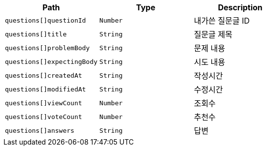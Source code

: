 |===
|Path|Type|Description

|`+questions[]questionId+`
|`+Number+`
|내가쓴 질문글 ID

|`+questions[]title+`
|`+String+`
|질문글 제목

|`+questions[]problemBody+`
|`+String+`
|문제 내용

|`+questions[]expectingBody+`
|`+String+`
|시도 내용

|`+questions[]createdAt+`
|`+String+`
|작성시간

|`+questions[]modifiedAt+`
|`+String+`
|수정시간

|`+questions[]viewCount+`
|`+Number+`
|조회수

|`+questions[]voteCount+`
|`+Number+`
|추천수

|`+questions[]answers+`
|`+String+`
|답변

|===